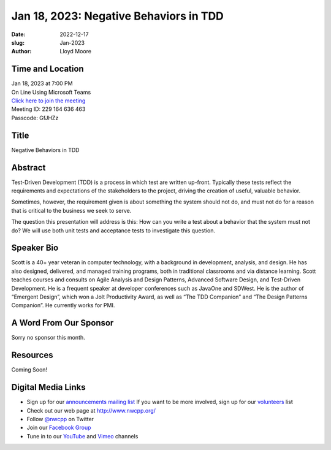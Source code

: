 Jan 18, 2023: Negative Behaviors in TDD
##################################################################################

:date: 2022-12-17
:slug: Jan-2023
:author: Lloyd Moore

Time and Location
~~~~~~~~~~~~~~~~~
| Jan 18, 2023 at 7:00 PM
| On Line Using Microsoft Teams
| `Click here to join the meeting <https://teams.microsoft.com/l/meetup-join/19%3a__Wz9Jgw-mLgNyP6-DvSPuYdBCN8TvSfeZL6C_QS9Z01%40thread.tacv2/1671297830501?context=%7b%22Tid%22%3a%22fd66e145-f04c-469d-a568-c58090f00b63%22%2c%22Oid%22%3a%2281b13566-99fa-4534-a06e-662365d4f0d9%22%7d>`_
| Meeting ID: 229 164 636 463
| Passcode: GfJHZz

Title
~~~~~
Negative Behaviors in TDD

Abstract
~~~~~~~~~
Test-Driven Development (TDD) is a process in which test are written up-front.  Typically these tests reflect the requirements and expectations of the stakeholders to the project, driving the creation of useful, valuable behavior.

Sometimes, however, the requirement given is about something the system should not do, and must not do for a reason that is critical to the business we seek to serve.

The question this presentation will address is this:
How can you write a test about a behavior that the system must not do?  We will use both unit tests and acceptance tests to investigate this question.

Speaker Bio
~~~~~~~~~~~
Scott is a 40+ year veteran in computer technology, with a background in development, analysis, and design. He has also designed, delivered, and managed training programs, both in traditional classrooms and via distance learning. Scott teaches courses and consults on Agile Analysis and Design Patterns, Advanced Software Design, and Test-Driven Development. He is a frequent speaker at developer conferences such as JavaOne and SDWest. He is the author of “Emergent Design”, which won a Jolt Productivity Award,  as well as “The TDD Companion” and “The Design Patterns Companion”.  He currently works for PMI.

A Word From Our Sponsor
~~~~~~~~~~~~~~~~~~~~~~~
Sorry no sponsor this month.

Resources
~~~~~~~~~
Coming Soon!

Digital Media Links
~~~~~~~~~~~~~~~~~~~
* Sign up for our `announcements mailing list <http://groups.google.com/group/NwcppAnnounce>`_ If you want to be more involved, sign up for our `volunteers <http://groups.google.com/group/nwcpp-volunteers>`_ list
* Check out our web page at http://www.nwcpp.org/
* Follow `@nwcpp <http://twitter.com/nwcpp>`_ on Twitter
* Join our `Facebook Group <https://www.facebook.com/groups/344125680930/>`_
* Tune in to our `YouTube <http://www.youtube.com/user/NWCPP>`_ and `Vimeo <https://vimeo.com/nwcpp>`_ channels
